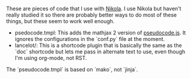 #+TITLE Nikola Helpers Readme (if you want)

These are pieces of code that I use with [[https://getnikola.com/][Nikola]]. I use Nikola but haven't really studied it so there are probably better ways to do most of these things, but these seem to work well enough.

 - psedocode.tmpl: This adds the mathjax 2 version of [[https://github.com/SaswatPadhi/pseudocode.js][pseudocode.js]]. It ignores the configurations in the `conf.py` file at the moment.
 - lancelot/: This is a shortcode plugin that is basically the same as the `doc` shortcode but lets me pass in alternate text to use, even though I'm using org-mode, not RST.

The `pseudocode.tmpl` is based on `mako`, not `jinja`.
